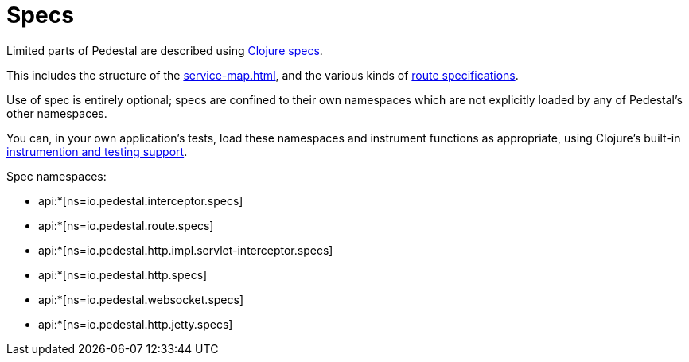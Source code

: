 = Specs

Limited parts of Pedestal are described using
link:https://clojure.org/guides/spec[Clojure specs].

This includes the structure of the
xref:service-map.adoc[], and the various kinds of
xref:routing-quick-reference.adoc[route specifications].

Use of spec is entirely optional; specs are confined to their own namespaces
which are not explicitly loaded by any of Pedestal's other namespaces.

You can, in your own application's tests, load these namespaces and instrument functions as appropriate,
using Clojure's built-in
link:https://clojure.org/guides/spec#_instrumentation_and_testing[instrumention and testing support].

Spec namespaces:

* api:*[ns=io.pedestal.interceptor.specs]
* api:*[ns=io.pedestal.route.specs]
* api:*[ns=io.pedestal.http.impl.servlet-interceptor.specs]
* api:*[ns=io.pedestal.http.specs]
* api:*[ns=io.pedestal.websocket.specs]
* api:*[ns=io.pedestal.http.jetty.specs]



